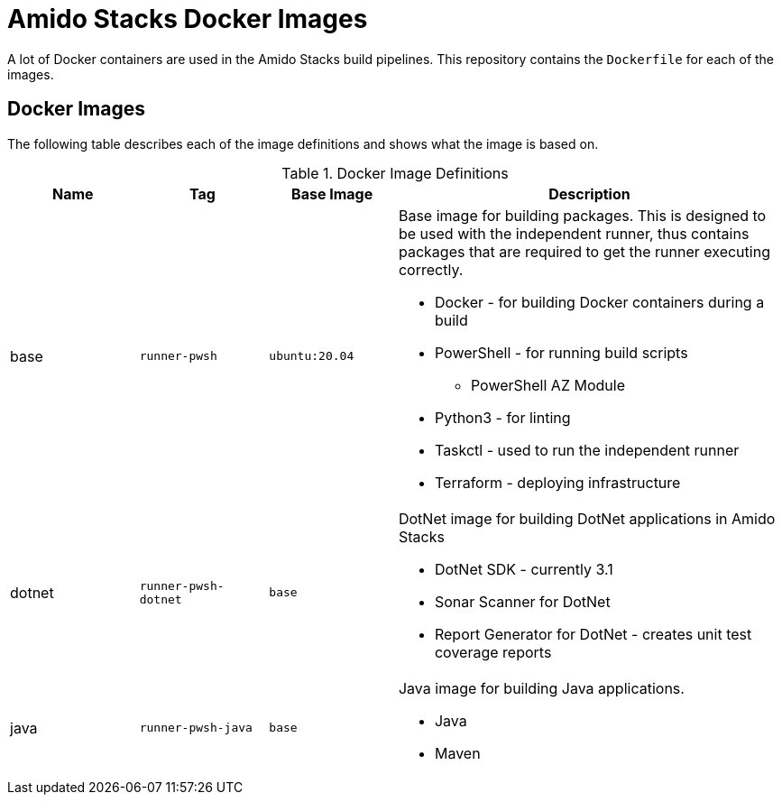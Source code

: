 
= Amido Stacks Docker Images

A lot of Docker containers are used in the Amido Stacks build pipelines. This repository contains the `Dockerfile` for each of the images.

== Docker Images

The following table describes each of the image definitions and shows what the image is based on.

.Docker Image Definitions
[cols="1,1,1,3",options="header"]
|===
| Name | Tag | Base Image | Description
| base | `runner-pwsh` | `ubuntu:20.04` a| Base image for building packages. This is designed to be used with the independent runner, thus contains packages that are required to get the runner executing correctly.

    * Docker - for building Docker containers during a build    
    * PowerShell - for running build scripts
    ** PowerShell AZ Module
    * Python3 - for linting
    * Taskctl - used to run the independent runner    
    * Terraform - deploying infrastructure

| dotnet | `runner-pwsh-dotnet` | `base` a| DotNet image for building DotNet applications in Amido Stacks

    * DotNet SDK - currently 3.1
    * Sonar Scanner for DotNet
    * Report Generator for DotNet - creates unit test coverage reports

| java | `runner-pwsh-java` | `base` a| Java image for building Java applications.

    * Java
    * Maven
|===

